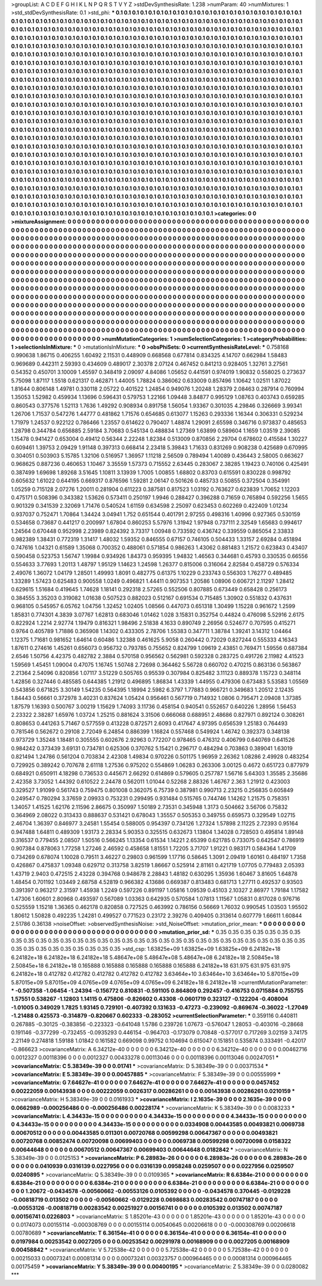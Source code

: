>groupList:
A C D E F G H I K L
N P Q R S T V Y Z 
>stdDevSynthesisRate:
1.238 
>numParam:
40
>numMixtures:
1
>std_stdDevSynthesisRate:
0.1
>std_phi:
***
0.1 0.1 0.1 0.1 0.1 0.1 0.1 0.1 0.1 0.1
0.1 0.1 0.1 0.1 0.1 0.1 0.1 0.1 0.1 0.1
0.1 0.1 0.1 0.1 0.1 0.1 0.1 0.1 0.1 0.1
0.1 0.1 0.1 0.1 0.1 0.1 0.1 0.1 0.1 0.1
0.1 0.1 0.1 0.1 0.1 0.1 0.1 0.1 0.1 0.1
0.1 0.1 0.1 0.1 0.1 0.1 0.1 0.1 0.1 0.1
0.1 0.1 0.1 0.1 0.1 0.1 0.1 0.1 0.1 0.1
0.1 0.1 0.1 0.1 0.1 0.1 0.1 0.1 0.1 0.1
0.1 0.1 0.1 0.1 0.1 0.1 0.1 0.1 0.1 0.1
0.1 0.1 0.1 0.1 0.1 0.1 0.1 0.1 0.1 0.1
0.1 0.1 0.1 0.1 0.1 0.1 0.1 0.1 0.1 0.1
0.1 0.1 0.1 0.1 0.1 0.1 0.1 0.1 0.1 0.1
0.1 0.1 0.1 0.1 0.1 0.1 0.1 0.1 0.1 0.1
0.1 0.1 0.1 0.1 0.1 0.1 0.1 0.1 0.1 0.1
0.1 0.1 0.1 0.1 0.1 0.1 0.1 0.1 0.1 0.1
0.1 0.1 0.1 0.1 0.1 0.1 0.1 0.1 0.1 0.1
0.1 0.1 0.1 0.1 0.1 0.1 0.1 0.1 0.1 0.1
0.1 0.1 0.1 0.1 0.1 0.1 0.1 0.1 0.1 0.1
0.1 0.1 0.1 0.1 0.1 0.1 0.1 0.1 0.1 0.1
0.1 0.1 0.1 0.1 0.1 0.1 0.1 0.1 0.1 0.1
0.1 0.1 0.1 0.1 0.1 0.1 0.1 0.1 0.1 0.1
0.1 0.1 0.1 0.1 0.1 0.1 0.1 0.1 0.1 0.1
0.1 0.1 0.1 0.1 0.1 0.1 0.1 0.1 0.1 0.1
0.1 0.1 0.1 0.1 0.1 0.1 0.1 0.1 0.1 0.1
0.1 0.1 0.1 0.1 0.1 0.1 0.1 0.1 0.1 0.1
0.1 0.1 0.1 0.1 0.1 0.1 0.1 0.1 0.1 0.1
0.1 0.1 0.1 0.1 0.1 0.1 0.1 0.1 0.1 0.1
0.1 0.1 0.1 0.1 0.1 0.1 0.1 0.1 0.1 0.1
0.1 0.1 0.1 0.1 0.1 0.1 0.1 0.1 0.1 0.1
0.1 0.1 0.1 0.1 0.1 0.1 0.1 0.1 0.1 0.1
0.1 0.1 0.1 0.1 0.1 0.1 0.1 0.1 0.1 0.1
0.1 0.1 0.1 0.1 0.1 0.1 0.1 0.1 0.1 0.1
0.1 0.1 0.1 0.1 0.1 0.1 0.1 0.1 0.1 0.1
0.1 0.1 0.1 0.1 0.1 0.1 0.1 0.1 0.1 0.1
0.1 0.1 0.1 0.1 0.1 0.1 0.1 0.1 0.1 0.1
0.1 0.1 0.1 0.1 0.1 0.1 0.1 0.1 0.1 0.1
0.1 0.1 0.1 0.1 0.1 0.1 0.1 0.1 0.1 0.1
0.1 0.1 0.1 0.1 0.1 0.1 0.1 0.1 0.1 0.1
0.1 0.1 0.1 0.1 0.1 0.1 0.1 0.1 0.1 0.1
0.1 0.1 0.1 0.1 0.1 0.1 0.1 0.1 0.1 0.1
0.1 0.1 0.1 0.1 0.1 0.1 0.1 0.1 0.1 0.1
0.1 0.1 0.1 0.1 0.1 0.1 0.1 0.1 0.1 0.1
0.1 0.1 0.1 0.1 0.1 0.1 0.1 0.1 0.1 0.1
0.1 0.1 0.1 0.1 0.1 0.1 0.1 0.1 0.1 0.1
0.1 0.1 0.1 0.1 0.1 0.1 0.1 0.1 0.1 0.1
0.1 0.1 0.1 0.1 0.1 0.1 0.1 0.1 0.1 0.1
0.1 0.1 0.1 0.1 0.1 0.1 0.1 0.1 0.1 0.1
0.1 0.1 0.1 0.1 0.1 0.1 0.1 0.1 0.1 0.1
0.1 0.1 0.1 0.1 0.1 0.1 0.1 0.1 0.1 0.1
0.1 0.1 0.1 0.1 0.1 0.1 0.1 0.1 0.1 0.1
0.1 0.1 0.1 0.1 0.1 0.1 0.1 0.1 0.1 0.1
0.1 0.1 0.1 0.1 0.1 0.1 0.1 0.1 0.1 0.1
0.1 0.1 0.1 0.1 0.1 0.1 0.1 0.1 0.1 0.1
0.1 0.1 0.1 0.1 0.1 0.1 0.1 0.1 0.1 0.1
0.1 0.1 0.1 0.1 0.1 0.1 0.1 0.1 0.1 0.1
0.1 0.1 0.1 0.1 0.1 0.1 0.1 0.1 0.1 0.1
0.1 0.1 0.1 0.1 0.1 0.1 0.1 0.1 0.1 0.1
0.1 0.1 0.1 0.1 0.1 0.1 0.1 0.1 0.1 0.1
0.1 0.1 0.1 0.1 0.1 0.1 0.1 0.1 0.1 0.1
0.1 0.1 0.1 0.1 0.1 0.1 0.1 0.1 0.1 0.1
0.1 0.1 0.1 0.1 0.1 0.1 0.1 0.1 0.1 0.1
0.1 0.1 0.1 0.1 0.1 0.1 0.1 0.1 0.1 0.1
0.1 0.1 0.1 0.1 0.1 0.1 0.1 0.1 0.1 0.1
0.1 0.1 0.1 0.1 0.1 0.1 0.1 0.1 0.1 0.1
0.1 0.1 0.1 0.1 0.1 0.1 0.1 0.1 0.1 0.1
0.1 0.1 0.1 0.1 0.1 0.1 0.1 0.1 0.1 0.1
0.1 0.1 0.1 0.1 0.1 0.1 0.1 0.1 0.1 0.1
0.1 0.1 0.1 0.1 0.1 0.1 0.1 0.1 0.1 0.1
0.1 0.1 0.1 0.1 0.1 0.1 0.1 0.1 0.1 0.1
0.1 0.1 0.1 0.1 0.1 0.1 0.1 0.1 0.1 0.1
0.1 0.1 0.1 0.1 0.1 0.1 0.1 0.1 0.1 0.1
0.1 0.1 0.1 0.1 0.1 0.1 0.1 0.1 0.1 0.1
0.1 0.1 0.1 0.1 0.1 0.1 0.1 0.1 0.1 0.1
0.1 0.1 0.1 0.1 0.1 0.1 0.1 0.1 0.1 0.1
0.1 0.1 0.1 0.1 0.1 0.1 0.1 0.1 0.1 0.1
0.1 0.1 0.1 0.1 0.1 0.1 0.1 0.1 0.1 0.1
0.1 0.1 0.1 0.1 0.1 0.1 0.1 0.1 0.1 0.1
0.1 0.1 0.1 0.1 0.1 0.1 0.1 0.1 0.1 0.1
0.1 0.1 0.1 0.1 0.1 0.1 0.1 0.1 0.1 0.1
0.1 0.1 0.1 0.1 0.1 0.1 0.1 0.1 0.1 0.1
0.1 0.1 0.1 0.1 0.1 0.1 0.1 0.1 0.1 0.1
0.1 0.1 0.1 0.1 0.1 0.1 0.1 0.1 0.1 0.1
0.1 0.1 0.1 0.1 0.1 0.1 0.1 0.1 0.1 0.1
0.1 0.1 0.1 0.1 0.1 0.1 0.1 0.1 0.1 0.1
0.1 0.1 0.1 0.1 0.1 0.1 0.1 0.1 0.1 0.1
0.1 0.1 0.1 0.1 0.1 0.1 0.1 0.1 0.1 0.1
0.1 0.1 0.1 0.1 0.1 0.1 0.1 0.1 0.1 0.1
0.1 0.1 0.1 0.1 0.1 0.1 
>categories:
0 0
>mixtureAssignment:
0 0 0 0 0 0 0 0 0 0 0 0 0 0 0 0 0 0 0 0 0 0 0 0 0 0 0 0 0 0 0 0 0 0 0 0 0 0 0 0 0 0 0 0 0 0 0 0 0 0
0 0 0 0 0 0 0 0 0 0 0 0 0 0 0 0 0 0 0 0 0 0 0 0 0 0 0 0 0 0 0 0 0 0 0 0 0 0 0 0 0 0 0 0 0 0 0 0 0 0
0 0 0 0 0 0 0 0 0 0 0 0 0 0 0 0 0 0 0 0 0 0 0 0 0 0 0 0 0 0 0 0 0 0 0 0 0 0 0 0 0 0 0 0 0 0 0 0 0 0
0 0 0 0 0 0 0 0 0 0 0 0 0 0 0 0 0 0 0 0 0 0 0 0 0 0 0 0 0 0 0 0 0 0 0 0 0 0 0 0 0 0 0 0 0 0 0 0 0 0
0 0 0 0 0 0 0 0 0 0 0 0 0 0 0 0 0 0 0 0 0 0 0 0 0 0 0 0 0 0 0 0 0 0 0 0 0 0 0 0 0 0 0 0 0 0 0 0 0 0
0 0 0 0 0 0 0 0 0 0 0 0 0 0 0 0 0 0 0 0 0 0 0 0 0 0 0 0 0 0 0 0 0 0 0 0 0 0 0 0 0 0 0 0 0 0 0 0 0 0
0 0 0 0 0 0 0 0 0 0 0 0 0 0 0 0 0 0 0 0 0 0 0 0 0 0 0 0 0 0 0 0 0 0 0 0 0 0 0 0 0 0 0 0 0 0 0 0 0 0
0 0 0 0 0 0 0 0 0 0 0 0 0 0 0 0 0 0 0 0 0 0 0 0 0 0 0 0 0 0 0 0 0 0 0 0 0 0 0 0 0 0 0 0 0 0 0 0 0 0
0 0 0 0 0 0 0 0 0 0 0 0 0 0 0 0 0 0 0 0 0 0 0 0 0 0 0 0 0 0 0 0 0 0 0 0 0 0 0 0 0 0 0 0 0 0 0 0 0 0
0 0 0 0 0 0 0 0 0 0 0 0 0 0 0 0 0 0 0 0 0 0 0 0 0 0 0 0 0 0 0 0 0 0 0 0 0 0 0 0 0 0 0 0 0 0 0 0 0 0
0 0 0 0 0 0 0 0 0 0 0 0 0 0 0 0 0 0 0 0 0 0 0 0 0 0 0 0 0 0 0 0 0 0 0 0 0 0 0 0 0 0 0 0 0 0 0 0 0 0
0 0 0 0 0 0 0 0 0 0 0 0 0 0 0 0 0 0 0 0 0 0 0 0 0 0 0 0 0 0 0 0 0 0 0 0 0 0 0 0 0 0 0 0 0 0 0 0 0 0
0 0 0 0 0 0 0 0 0 0 0 0 0 0 0 0 0 0 0 0 0 0 0 0 0 0 0 0 0 0 0 0 0 0 0 0 0 0 0 0 0 0 0 0 0 0 0 0 0 0
0 0 0 0 0 0 0 0 0 0 0 0 0 0 0 0 0 0 0 0 0 0 0 0 0 0 0 0 0 0 0 0 0 0 0 0 0 0 0 0 0 0 0 0 0 0 0 0 0 0
0 0 0 0 0 0 0 0 0 0 0 0 0 0 0 0 0 0 0 0 0 0 0 0 0 0 0 0 0 0 0 0 0 0 0 0 0 0 0 0 0 0 0 0 0 0 0 0 0 0
0 0 0 0 0 0 0 0 0 0 0 0 0 0 0 0 0 0 0 0 0 0 0 0 0 0 0 0 0 0 0 0 0 0 0 0 0 0 0 0 0 0 0 0 0 0 0 0 0 0
0 0 0 0 0 0 0 0 0 0 0 0 0 0 0 0 0 0 0 0 0 0 0 0 0 0 0 0 0 0 0 0 0 0 0 0 0 0 0 0 0 0 0 0 0 0 0 0 0 0
0 0 0 0 0 0 0 0 0 0 0 0 0 0 0 0 0 0 0 0 0 0 0 0 0 0 
>numMutationCategories:
1
>numSelectionCategories:
1
>categoryProbabilities:
1 
>selectionIsInMixture:
***
0 
>mutationIsInMixture:
***
0 
>obsPhiSets:
0
>currentSynthesisRateLevel:
***
0.758168 0.990638 1.86715 0.406255 1.60492 2.11531 0.448909 0.668568 0.677814 0.834325
4.14707 0.662984 1.58483 0.969689 0.442311 2.59393 0.434609 0.489017 2.30378 2.07124
0.467452 0.841213 0.928405 1.32761 3.27561 0.54352 0.450701 3.10009 1.45597 0.348419
2.09097 4.84086 1.05652 0.441591 0.974019 1.90832 0.558025 0.273637 5.75098 1.87117
1.5518 0.621317 0.462871 1.44005 1.78824 0.386062 0.633009 0.857496 1.10642 1.02511
1.87022 1.81644 0.806148 1.49781 0.330118 2.05722 0.401522 1.24854 0.949076 1.20248
1.28379 2.08463 0.287914 0.760994 1.35053 1.52982 0.459934 1.13696 0.596431 0.579753
1.22166 1.09448 3.84877 0.995129 1.08763 0.403743 0.659285 0.860543 0.377576 1.52113
1.7636 1.49292 0.908934 0.891758 1.56054 1.93367 0.301035 4.29846 0.326669 3.99341
1.26706 1.71537 0.547276 1.44777 0.481862 1.71576 0.654685 0.613077 1.15263 0.293336
1.16344 0.306331 0.529234 1.71979 1.24537 0.922122 0.786466 1.23557 0.614622 0.790407
1.48874 1.29091 2.65598 0.346716 0.973837 0.485653 1.28798 0.344784 0.656885 2.59184
3.70683 0.545134 0.488834 1.27369 1.63899 0.589604 1.1659 1.03519 2.39085 1.15478
0.941427 0.653004 0.49412 0.56344 2.22248 1.82384 0.513009 0.870856 2.29704 0.678602
0.415584 1.30227 0.609461 1.39753 2.09429 1.91148 0.397313 0.668414 2.23418 5.39843
1.71633 0.831269 0.908238 0.425689 0.670995 0.304051 0.503903 5.15785 1.32106 0.516957
1.36957 1.11218 2.56509 0.789494 1.40089 0.436443 2.58005 0.663627 0.968625 0.887236
0.460653 1.10467 3.35559 1.57373 0.715552 2.63445 0.283067 2.38285 1.19423 0.740106
0.425491 0.387499 1.69698 1.89268 3.51645 1.10811 3.13939 1.7005 1.00855 1.68802
0.83703 0.615591 0.830228 0.998792 0.605632 1.61022 0.644195 0.669317 0.876596 1.59281
2.06147 0.501626 0.485733 0.50855 0.372504 0.354991 1.05259 0.715128 2.07276 1.20011
0.281904 0.611223 0.387581 0.817523 1.03192 0.763627 0.623839 1.70652 1.12203 0.475171
0.508396 0.343382 1.53626 0.573411 0.250197 1.9946 0.288427 0.396288 0.71659 0.765894
0.592256 1.5655 0.901329 0.341539 2.32069 1.71476 0.540524 1.61159 0.634598 2.25097
0.623453 0.602269 0.422409 1.01234 0.937037 0.752471 1.70864 1.34424 3.04941 1.752
0.651544 0.401791 2.97255 0.498316 1.40996 0.927365 0.530159 0.534658 0.73687 0.441217
0.200997 1.67804 0.860253 5.57976 1.31942 1.97948 0.737111 2.32549 1.65683 0.994617
1.24564 0.670448 0.952998 2.23989 0.824392 3.73317 1.00948 0.733592 0.436742 0.339559
0.865054 2.33833 0.982389 1.38431 0.772319 1.31417 1.48032 1.59352 0.846555 0.67157
0.746105 0.504433 1.33157 2.69284 0.451894 0.747616 1.04321 0.61589 1.35068 0.700352
0.488061 0.571854 0.986263 1.43062 0.881483 1.21572 0.623843 0.43407 0.590458 0.523753
1.56747 1.19984 0.934926 1.84373 0.959395 1.94832 1.46563 0.344681 0.45793 0.330535
0.66556 0.554633 3.77693 1.20113 1.48797 1.95129 1.14623 1.24598 1.26377 0.815006
0.316064 2.82584 0.458729 0.576334 2.49076 1.36072 1.04179 1.28501 1.49993 1.8091
0.482775 0.61375 1.10229 0.233743 0.556303 1.76277 0.489485 1.33289 1.57423 0.625483
0.900558 1.0249 0.496821 1.44411 0.907353 1.20586 1.08906 0.606721 2.11297 1.28412
0.629615 1.51684 0.419645 1.74628 1.18141 0.292318 2.57265 0.552506 0.807885 0.673449
0.658428 0.256173 0.384555 3.35203 0.319082 1.01638 0.507523 0.882023 0.512167 0.691534
0.715485 1.30902 0.551832 0.437631 0.968105 0.545957 6.05762 1.04756 1.32452 1.02405
1.08566 0.447073 0.651318 1.30499 1.15228 0.961672 1.2599 1.85831 0.774301 4.3839
3.07767 1.62813 0.683046 1.01462 1.028 3.15831 0.352754 0.44824 0.476098 5.52916
2.6175 0.822924 1.2214 2.92774 1.19479 0.816321 1.98496 2.51838 4.1633 0.890749
2.26956 0.524677 0.707595 0.415271 0.9764 0.405789 1.71886 0.365908 1.14302 0.433305
2.78706 1.55383 0.347711 1.38784 1.39241 3.14312 1.04464 1.12375 1.71681 0.981652
1.64614 0.60486 1.32388 0.461625 5.9058 0.260442 0.72029 0.827244 0.555333 4.16343
1.87611 0.274616 1.45261 0.656073 0.956732 0.793785 0.755652 0.824799 1.09619 2.43851
0.769471 1.59556 0.687384 2.6546 1.50756 4.42375 0.482782 2.3884 0.570158 0.956562
0.562981 0.592328 0.283725 0.491726 2.11982 4.41523 1.59569 1.45451 1.09004 0.47075
1.16745 1.50748 2.72698 0.364462 5.56728 0.660702 0.470215 0.863136 0.563867 2.21364
2.54096 0.820856 1.07117 3.51229 0.505765 0.95539 0.307984 0.825482 3.11123 0.889378
1.15723 0.348114 1.42856 0.327446 0.485585 0.644385 1.21912 0.496895 1.86834 1.43339
1.44955 0.479306 0.673483 5.53583 1.05569 0.543856 0.671825 3.30149 1.54235 0.564395
1.18994 2.5982 6.3797 1.77883 0.966721 0.349683 1.20512 2.12435 1.84443 0.56661
0.372978 3.40231 0.837624 1.05424 0.956461 0.567719 0.714932 1.0806 0.795471 2.09408
1.37385 1.87579 1.16393 0.500767 3.00219 1.15629 1.74093 3.11736 0.458154 0.940541
0.552657 0.640226 1.28956 1.56453 2.23322 2.38287 1.65976 1.03724 1.25215 0.881624
3.31506 0.666068 0.688951 2.48686 0.827971 0.892124 0.308261 0.808653 0.441263 5.71467
0.577559 0.413228 0.872571 2.6093 0.417647 4.97395 0.656539 1.25183 0.764493 0.781546
0.562672 0.29108 2.72049 6.24854 0.886399 1.16824 0.557468 0.549924 1.46742 0.392373
0.348138 0.973729 1.35248 1.18481 0.305555 0.602676 2.92963 0.772207 0.978465 0.476312
0.406799 0.640769 0.641526 0.984242 0.373439 3.69131 0.734781 0.625306 0.370762 5.15421
0.296717 0.484294 0.703863 0.389041 1.63019 0.821494 1.24786 0.561204 0.703834 2.42308
1.49834 0.970226 0.501175 1.96959 2.26362 1.08286 2.49928 0.483254 0.729925 0.389242
0.707678 2.61118 1.27536 0.975202 0.554869 1.06283 0.263306 3.00125 0.4672 0.651723
0.877979 0.684921 0.650911 4.18298 0.736533 0.445671 2.66292 0.614869 0.579605 0.257787
1.56716 5.64303 1.35585 2.35686 2.42358 3.73052 1.44392 0.610522 2.24478 0.562011
1.01044 0.52268 2.88326 1.46767 2.363 1.21912 0.423003 0.329527 1.91099 0.561743
0.759475 0.801008 0.362075 6.75739 0.387981 0.990713 2.23215 0.256835 0.605849 0.249547
0.780294 3.37659 2.09933 0.753231 0.299495 0.931484 0.515765 0.744746 1.14262 1.21575
0.758351 1.34057 1.41525 1.62176 2.11596 2.86675 0.350997 1.50189 2.73531 0.345948
1.3173 0.504662 3.56706 0.75832 0.364969 2.08022 0.313433 0.888637 0.531421 0.678043
1.35557 0.505353 0.349755 0.659573 0.329549 1.02715 2.46704 1.36397 0.846977 3.24581
1.55454 0.588005 0.954397 0.734126 1.27324 1.57898 2.11225 2.72393 0.95164 0.947488
1.64811 0.489309 1.93173 2.28334 5.90353 0.325515 0.632673 1.13804 1.34028 0.728503
0.495814 1.89148 0.316537 0.779455 2.08507 1.50516 0.566245 1.13354 0.61534 1.14221
2.65399 0.621785 0.733075 0.642547 0.786919 0.907384 0.878063 1.77258 1.27246 2.46592
0.458658 1.81551 1.72205 3.71707 1.91221 0.983171 0.584364 1.41709 0.734269 0.678074
1.10028 0.79511 3.46227 0.29803 0.961599 1.17716 0.58645 1.3091 2.09419 1.60161
0.484197 1.7358 0.426867 0.475837 1.09348 0.629712 0.313758 3.82519 1.86667 0.525914
2.81161 0.421719 1.07705 0.779483 2.05393 1.43719 2.9403 0.472515 2.43228 0.394768
0.948678 2.28843 1.48182 0.630295 1.35936 1.60467 3.81605 1.64878 1.48454 0.701192
1.03449 2.68758 4.52819 0.966382 4.13686 0.669387 0.813483 0.681713 1.27711 0.492537
0.93503 0.391397 0.963217 2.31597 1.45938 1.2249 0.597226 0.891197 1.05816 1.09539
0.45103 2.10327 2.86977 1.79184 1.17582 1.47306 1.60601 2.80968 0.493597 0.567089
1.03363 0.642935 0.570584 1.07813 1.11567 1.05831 0.817028 0.976716 0.525559 1.15218
1.36365 0.462178 0.820858 0.727525 0.463992 0.786156 0.56669 1.76032 0.990545 1.03503
1.95502 1.80612 1.50828 0.492235 1.24281 0.499527 0.771523 0.23172 2.39276 0.409405
0.313614 0.607779 1.66611 1.60844 2.51786 0.36138 
>noiseOffset:
>observedSynthesisNoise:
>std_NoiseOffset:
>mutation_prior_mean:
***
0 0 0 0 0 0 0 0 0 0
0 0 0 0 0 0 0 0 0 0
0 0 0 0 0 0 0 0 0 0
0 0 0 0 0 0 0 0 0 0
>mutation_prior_sd:
***
0.35 0.35 0.35 0.35 0.35 0.35 0.35 0.35 0.35 0.35
0.35 0.35 0.35 0.35 0.35 0.35 0.35 0.35 0.35 0.35
0.35 0.35 0.35 0.35 0.35 0.35 0.35 0.35 0.35 0.35
0.35 0.35 0.35 0.35 0.35 0.35 0.35 0.35 0.35 0.35
>std_csp:
1.63825e+09 1.63825e+09 1.63825e+09 6.24182e+18 6.24182e+18 6.24182e+18 6.24182e+18 5.48647e+08 5.48647e+08 5.48647e+08
6.24182e+18 2.50845e+18 2.50845e+18 6.24182e+18 0.165888 0.165888 0.165888 0.165888 0.165888 6.24182e+18
631.975 631.975 631.975 6.24182e+18 0.412782 0.412782 0.412782 0.412782 0.412782 3.63464e+10
3.63464e+10 3.63464e+10 5.87015e+09 5.87015e+09 5.87015e+09 4.0765e+09 4.0765e+09 4.0765e+09 6.24182e+18 6.24182e+18
>currentMutationParameter:
***
-0.507358 -1.06454 -1.24394 -0.156772 0.810831 -0.591105 0.864809 0.292457 -0.416753 0.0715884
0.755755 1.57551 0.538267 -1.12803 1.14115 0.475806 -0.826602 0.43308 -0.0601719 0.323127
-0.122204 -0.408004 -1.01005 0.349029 1.7825 1.93145 0.729101 -0.407392 0.131633 -0.47273
-0.239092 -0.869674 -0.36022 -1.27049 -1.21488 0.425573 -0.314879 -0.820667 0.602333 -0.283052
>currentSelectionParameter:
***
0.359116 0.440811 0.267885 -0.30125 -0.383856 -0.223323 -0.641048 1.5786 0.239726 1.07673
-0.576047 1.28053 -0.403016 -0.28668 0.191146 -0.377299 -0.732455 -0.0935293 0.446154 -0.964703
-0.173079 0.70848 -0.577017 0.717269 3.02159 3.74175 2.21149 0.274818 1.59188 1.01842
0.161582 0.669098 0.99752 0.104694 0.615047 0.151851 0.535874 0.333491 -0.42017 -0.866623
>covarianceMatrix:
A
6.34212e-40	0	0	0	0	0	
0	6.34212e-40	0	0	0	0	
0	0	6.34212e-40	0	0	0	
0	0	0	0.00462716	0.0012327	0.00118396	
0	0	0	0.0012327	0.00433278	0.00113046	
0	0	0	0.00118396	0.00113046	0.00247051	
***
>covarianceMatrix:
C
5.38349e-39	0	
0	0.01741	
***
>covarianceMatrix:
D
5.38349e-39	0	
0	0.00371534	
***
>covarianceMatrix:
E
5.38349e-39	0	
0	0.00457885	
***
>covarianceMatrix:
F
5.38349e-39	0	
0	0.00555999	
***
>covarianceMatrix:
G
7.64627e-41	0	0	0	0	0	
0	7.64627e-41	0	0	0	0	
0	0	7.64627e-41	0	0	0	
0	0	0	0.0457452	0.00222059	0.00143938	
0	0	0	0.00222059	0.0026317	0.00286261	
0	0	0	0.00143938	0.00286261	0.0210159	
***
>covarianceMatrix:
H
5.38349e-39	0	
0	0.0161933	
***
>covarianceMatrix:
I
2.1635e-39	0	0	0	
0	2.1635e-39	0	0	
0	0	0.0662989	-0.000256486	
0	0	-0.000256486	0.00228174	
***
>covarianceMatrix:
K
5.38349e-39	0	
0	0.0083233	
***
>covarianceMatrix:
L
4.34433e-15	0	0	0	0	0	0	0	0	0	
0	4.34433e-15	0	0	0	0	0	0	0	0	
0	0	4.34433e-15	0	0	0	0	0	0	0	
0	0	0	4.34433e-15	0	0	0	0	0	0	
0	0	0	0	4.34433e-15	0	0	0	0	0	
0	0	0	0	0	0.0334908	0.00443585	0.00493821	0.0069738	0.00670512	
0	0	0	0	0	0.00443585	0.011301	0.00720768	0.00599298	0.00647367	
0	0	0	0	0	0.00493821	0.00720768	0.00852474	0.00720098	0.00699403	
0	0	0	0	0	0.0069738	0.00599298	0.00720098	0.0158322	0.00644648	
0	0	0	0	0	0.00670512	0.00647367	0.00699403	0.00644648	0.0182842	
***
>covarianceMatrix:
N
5.38349e-39	0	
0	0.0125153	
***
>covarianceMatrix:
P
6.28983e-26	0	0	0	0	0	
0	6.28983e-26	0	0	0	0	
0	0	6.28983e-26	0	0	0	
0	0	0	0.0410939	0.0316139	0.0227956	
0	0	0	0.0316139	0.0958248	0.0259507	
0	0	0	0.0227956	0.0259507	0.0240895	
***
>covarianceMatrix:
Q
5.38349e-39	0	
0	0.0109365	
***
>covarianceMatrix:
R
6.6384e-21	0	0	0	0	0	0	0	0	0	
0	6.6384e-21	0	0	0	0	0	0	0	0	
0	0	6.6384e-21	0	0	0	0	0	0	0	
0	0	0	6.6384e-21	0	0	0	0	0	0	
0	0	0	0	6.6384e-21	0	0	0	0	0	
0	0	0	0	0	1.20672	-0.0434578	-0.00560662	-0.00553126	0.0105392	
0	0	0	0	0	-0.0434578	0.370445	-0.0129228	-0.00818719	0.013502	
0	0	0	0	0	-0.00560662	-0.0129228	0.0698683	0.00283542	0.00747187	
0	0	0	0	0	-0.00553126	-0.00818719	0.00283542	0.00251927	0.00156741	
0	0	0	0	0	0.0105392	0.013502	0.00747187	0.00156741	0.0226803	
***
>covarianceMatrix:
S
1.85201e-43	0	0	0	0	0	
0	1.85201e-43	0	0	0	0	
0	0	1.85201e-43	0	0	0	
0	0	0	0.0174073	0.00155114	-0.000308769	
0	0	0	0.00155114	0.00540645	0.00206618	
0	0	0	-0.000308769	0.00206618	0.00780689	
***
>covarianceMatrix:
T
6.36154e-41	0	0	0	0	0	
0	6.36154e-41	0	0	0	0	
0	0	6.36154e-41	0	0	0	
0	0	0	0.0197984	0.00253542	0.0027205	
0	0	0	0.00253542	0.00291978	0.00168909	
0	0	0	0.0027205	0.00168909	0.00458842	
***
>covarianceMatrix:
V
5.72538e-42	0	0	0	0	0	
0	5.72538e-42	0	0	0	0	
0	0	5.72538e-42	0	0	0	
0	0	0	0.00215033	0.00073241	0.00081314	
0	0	0	0.00073241	0.00323757	0.000964465	
0	0	0	0.00081314	0.000964465	0.00175459	
***
>covarianceMatrix:
Y
5.38349e-39	0	
0	0.00400195	
***
>covarianceMatrix:
Z
5.38349e-39	0	
0	0.0280082	
***
